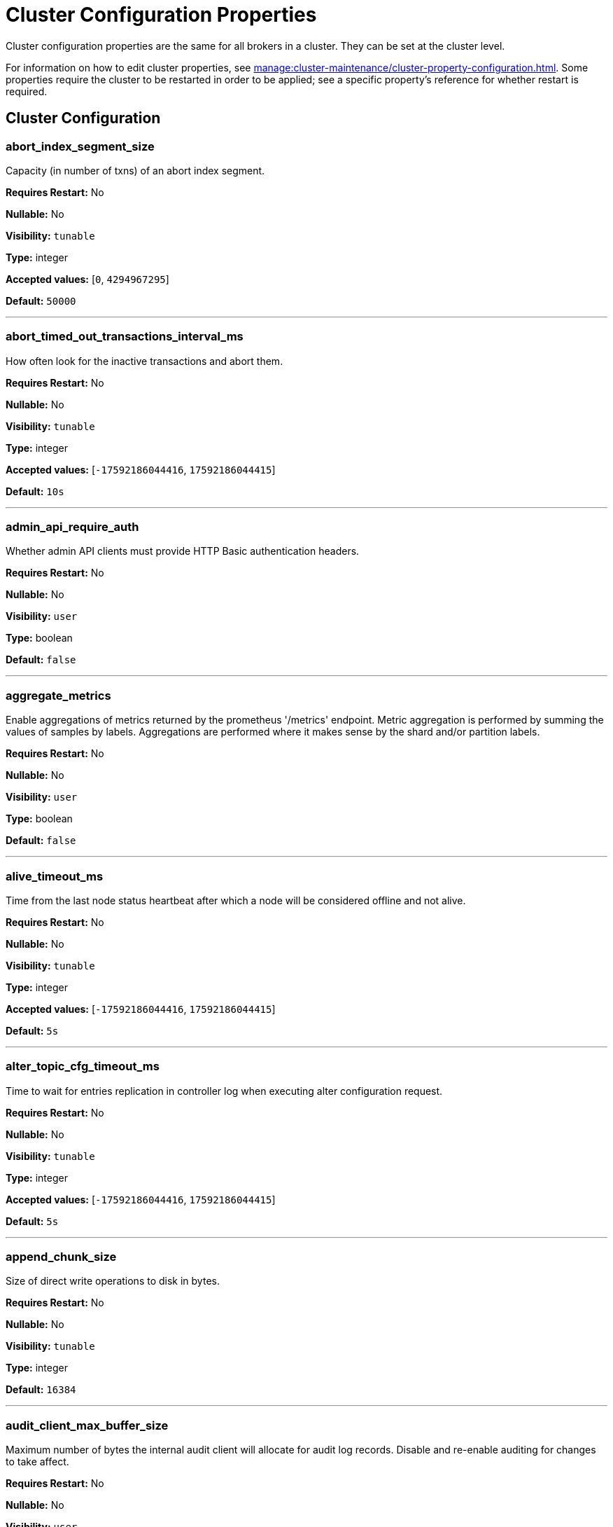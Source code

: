 = Cluster Configuration Properties 
:description: Cluster configuration properties list. 

Cluster configuration properties are the same for all brokers in a cluster. They can be set at the cluster level.

For information on how to edit cluster properties, see xref:manage:cluster-maintenance/cluster-property-configuration.adoc[]. Some properties require the cluster to be restarted in order to be applied; see a specific property's reference for whether restart is required.

== Cluster Configuration

=== abort_index_segment_size

Capacity (in number of txns) of an abort index segment.

*Requires Restart:* No

*Nullable:* No

*Visibility:* `tunable`

*Type:* integer

*Accepted values:* [`0`, `4294967295`]

*Default:* `50000`

---

=== abort_timed_out_transactions_interval_ms

How often look for the inactive transactions and abort them.

*Requires Restart:* No

*Nullable:* No

*Visibility:* `tunable`

*Type:* integer

*Accepted values:* [`-17592186044416`, `17592186044415`]

*Default:* `10s`

---

=== admin_api_require_auth

Whether admin API clients must provide HTTP Basic authentication headers.

*Requires Restart:* No

*Nullable:* No

*Visibility:* `user`

*Type:* boolean

*Default:* `false`

---

=== aggregate_metrics

Enable aggregations of metrics returned by the prometheus '/metrics' endpoint. Metric aggregation is performed by summing the values of samples by labels. Aggregations are performed where it makes sense by the shard and/or partition labels.

*Requires Restart:* No

*Nullable:* No

*Visibility:* `user`

*Type:* boolean

*Default:* `false`

---

=== alive_timeout_ms

Time from the last node status heartbeat after which a node will be considered offline and not alive.

*Requires Restart:* No

*Nullable:* No

*Visibility:* `tunable`

*Type:* integer

*Accepted values:* [`-17592186044416`, `17592186044415`]

*Default:* `5s`

---

=== alter_topic_cfg_timeout_ms

Time to wait for entries replication in controller log when executing alter configuration request.

*Requires Restart:* No

*Nullable:* No

*Visibility:* `tunable`

*Type:* integer

*Accepted values:* [`-17592186044416`, `17592186044415`]

*Default:* `5s`

---

=== append_chunk_size

Size of direct write operations to disk in bytes.

*Requires Restart:* No

*Nullable:* No

*Visibility:* `tunable`

*Type:* integer

*Default:* `16384`

---

=== audit_client_max_buffer_size

Maximum number of bytes the internal audit client will allocate for audit log records. Disable and re-enable auditing for changes to take affect.

*Requires Restart:* No

*Nullable:* No

*Visibility:* `user`

*Type:* integer

*Default:* `16777216`

---

=== audit_enabled

Enable/Disable audit logging.

*Requires Restart:* No

*Nullable:* No

*Visibility:* `user`

*Type:* boolean

*Default:* `false`

---

=== audit_enabled_event_types

List of event classes that will be audited, options are: [management, produce, consume, describe, heartbeat, authenticate, admin, schema_registry]. Please refer to the documentation to know exactly which request(s) map to a particular audit event type.

*Requires Restart:* No

*Nullable:* No

*Visibility:* `user`

*Type:* array

*Default:* `[management, authenticate, admin]`

---

=== audit_excluded_principals

List of user principals to exclude from auditing.

*Requires Restart:* No

*Nullable:* No

*Visibility:* `user`

*Type:* array

*Default:* `null`

---

=== audit_excluded_topics

List of topics to exclude from auditing.

*Requires Restart:* No

*Nullable:* No

*Visibility:* `user`

*Type:* array

*Default:* `null`

---

=== audit_log_num_partitions

Number of partitions for the internal audit log topic. Attempt to create topic is only performed if it doesn't already exist, disable and re-enable auditing for changes to take affect.

*Requires Restart:* No

*Nullable:* No

*Visibility:* `user`

*Type:* integer

*Accepted values:* [`-2147483648`, `2147483647`]

*Default:* `12`

---

=== audit_log_replication_factor

Replication factor of the internal audit log topic. Attempt to create topic is only performed if it doesn't already exist, disable and re-enable auditing for changes to take affect.  If unset, defaults to `default_topic_replication`.

*Requires Restart:* No

*Nullable:* Yes

*Visibility:* `user`

*Type:* integer

*Accepted values:* [`-32768`, `32767`]

*Default:* `null`

---

=== audit_queue_drain_interval_ms

Frequency in which per shard audit logs are batched to client for write to audit log. Longer intervals allow for greater change for coalescing duplicates (great for high throughput auditing scenarios) but increase the risk of data loss during hard shutdowns.

*Requires Restart:* No

*Nullable:* No

*Visibility:* `tunable`

*Type:* integer

*Accepted values:* [`-17592186044416`, `17592186044415`]

*Default:* `500ms`

---

=== audit_queue_max_buffer_size_per_shard

Maximum amount of memory allowed in the audit buffer per shard Once this value is reached, any request handlers that cannot enqueue audit messages will return a non retryable error to the client. Note that this only will occur when handling requests that are currently enabled for auditing.

*Requires Restart:* Yes

*Nullable:* No

*Visibility:* `tunable`

*Type:* integer

*Default:* `1048576`

---

=== auto_create_topics_enabled

Allow topic auto creation.

*Requires Restart:* No

*Nullable:* No

*Visibility:* `user`

*Type:* boolean

*Default:* `false`

---

=== cluster_id

Cluster identifier.

*Requires Restart:* No

*Nullable:* Yes

*Visibility:* `user`

*Type:* string

*Default:* `null`

---

=== compacted_log_segment_size

How large in bytes should each compacted log segment be (default 256MiB).

*Requires Restart:* No

*Nullable:* No

*Visibility:* `tunable`

*Type:* integer

*Accepted values:* [`0`, `18446744073709551615`]

*Default:* `268435456`

---

=== compaction_ctrl_backlog_size

Target backlog size for compaction controller. if not set compaction target compaction backlog would be equal to .

*Requires Restart:* No

*Nullable:* Yes

*Visibility:* `tunable`

*Type:* integer

*Default:* `null`

---

=== compaction_ctrl_d_coeff

Derivative coefficient for compaction PID controller.

*Requires Restart:* No

*Nullable:* No

*Visibility:* `tunable`

*Type:* number

*Default:* `0.2`

---

=== compaction_ctrl_i_coeff

Integral coefficient for compaction PID controller.

*Requires Restart:* No

*Nullable:* No

*Visibility:* `tunable`

*Type:* number

*Default:* `0.0`

---

=== compaction_ctrl_max_shares

Maximum number of IO and CPU shares that compaction process can use.

*Requires Restart:* No

*Nullable:* No

*Visibility:* `tunable`

*Type:* integer

*Accepted values:* [`-32768`, `32767`]

*Default:* `1000`

---

=== compaction_ctrl_min_shares

Minimum number of IO and CPU shares that compaction process can use.

*Requires Restart:* No

*Nullable:* No

*Visibility:* `tunable`

*Type:* integer

*Accepted values:* [`-32768`, `32767`]

*Default:* `10`

---

=== compaction_ctrl_p_coeff

Proportional coefficient for compaction PID controller. This has to be negative since compaction backlog should decrease when number of compaction shares increases.

*Requires Restart:* No

*Nullable:* No

*Visibility:* `tunable`

*Type:* number

*Default:* `-12.5`

---

=== controller_backend_housekeeping_interval_ms

Interval between iterations of controller backend housekeeping loop.

*Requires Restart:* No

*Nullable:* No

*Visibility:* `tunable`

*Type:* integer

*Accepted values:* [`-17592186044416`, `17592186044415`]

*Default:* `1s`

---

=== controller_log_accummulation_rps_capacity_acls_and_users_operations

Maximum capacity of rate limit accumulationin controller acls and users operations limit.

*Requires Restart:* No

*Nullable:* Yes

*Visibility:* `tunable`

*Type:* integer

*Default:* `null`

---

=== controller_log_accummulation_rps_capacity_configuration_operations

Maximum capacity of rate limit accumulationin controller configuration operations limit.

*Requires Restart:* No

*Nullable:* Yes

*Visibility:* `tunable`

*Type:* integer

*Default:* `null`

---

=== controller_log_accummulation_rps_capacity_move_operations

Maximum capacity of rate limit accumulationin controller move operations limit.

*Requires Restart:* No

*Nullable:* Yes

*Visibility:* `tunable`

*Type:* integer

*Default:* `null`

---

=== controller_log_accummulation_rps_capacity_node_management_operations

Maximum capacity of rate limit accumulationin controller node management operations limit.

*Requires Restart:* No

*Nullable:* Yes

*Visibility:* `tunable`

*Type:* integer

*Default:* `null`

---

=== controller_log_accummulation_rps_capacity_topic_operations

Maximum capacity of rate limit accumulationin controller topic operations limit.

*Requires Restart:* No

*Nullable:* Yes

*Visibility:* `tunable`

*Type:* integer

*Default:* `null`

---

=== controller_snapshot_max_age_sec

Max time that will pass before we make an attempt to create a controller snapshot, after a new controller command appears.

*Requires Restart:* No

*Nullable:* No

*Visibility:* `tunable`

*Type:* integer

*Accepted values:* [`-17179869184`, `17179869183`]

*Default:* `60s`

---

=== core_balancing_continuous

If set to 'true', move partitions between cores in runtime to maintain balanced partition distribution.

*Requires Restart:* No

*Nullable:* No

*Visibility:* `user`

*Type:* boolean

*Default:* `false`

---

=== core_balancing_debounce_timeout

Interval, in milliseconds, between trigger and invocation of core balancing.

*Requires Restart:* No

*Nullable:* No

*Visibility:* `tunable`

*Type:* integer

*Accepted values:* [`-17592186044416`, `17592186044415`]

*Default:* `10s`

---

=== core_balancing_on_core_count_change

If set to 'true', and if after a restart the number of cores changes, Redpanda will move partitions between cores to maintain balanced partition distribution.

*Requires Restart:* No

*Nullable:* No

*Visibility:* `user`

*Type:* boolean

*Default:* `true`

---

=== cpu_profiler_enabled

Enables cpu profiling for Redpanda.

*Requires Restart:* No

*Nullable:* No

*Visibility:* `user`

*Type:* boolean

*Default:* `false`

---

=== cpu_profiler_sample_period_ms

The sample period for the CPU profiler.

*Requires Restart:* No

*Nullable:* No

*Visibility:* `user`

*Type:* integer

*Accepted values:* [`-17592186044416`, `17592186044415`]

*Default:* `100ms`

---

=== create_topic_timeout_ms

Timeout (ms) to wait for new topic creation.

*Requires Restart:* No

*Nullable:* No

*Visibility:* `tunable`

*Type:* integer

*Accepted values:* [`-17592186044416`, `17592186044415`]

*Default:* `2000ms`

---

=== data_transforms_binary_max_size

The maximum size for a deployable WebAssembly binary that the broker can store.

*Requires Restart:* No

*Nullable:* No

*Visibility:* `tunable`

*Type:* integer

*Default:* `10485760`

---

=== data_transforms_commit_interval_ms

The interval at which Data Transforms commits progress.

*Requires Restart:* No

*Nullable:* No

*Visibility:* `tunable`

*Type:* integer

*Accepted values:* [`-17592186044416`, `17592186044415`]

*Default:* `3s`

---

=== data_transforms_enabled

Enables WebAssembly powered Data Transforms directly in the broker.

*Requires Restart:* Yes

*Nullable:* No

*Visibility:* `user`

*Type:* boolean

*Default:* `false`

---

=== data_transforms_logging_buffer_capacity_bytes

Buffer capacity for transform logs, per shard. Buffer occupancy is calculated as the total size of buffered (i.e. emitted but not yet produced) log messages.

*Requires Restart:* Yes

*Nullable:* No

*Visibility:* `tunable`

*Type:* integer

*Default:* `512000`

---

=== data_transforms_logging_flush_interval_ms

Flush interval for transform logs. When a timer expires, pending logs are collected and published to the transform_logs topic.

*Requires Restart:* No

*Nullable:* No

*Visibility:* `tunable`

*Type:* integer

*Accepted values:* [`-17592186044416`, `17592186044415`]

*Default:* `500ms`

---

=== data_transforms_logging_line_max_bytes

Transform log lines will be truncate to this length. Truncation occurs after any character escaping.

*Requires Restart:* No

*Nullable:* No

*Visibility:* `tunable`

*Type:* integer

*Default:* `1024`

---

=== data_transforms_per_core_memory_reservation

The amount of memory to reserve per core for Data Transform WebAssembly Virtual Machines. Memory is reserved on boot. The maximum number of functions that can be deployed to a cluster is equal to data_transforms_per_core_memory_reservation / data_transforms_per_function_memory_limit.

*Requires Restart:* Yes

*Nullable:* No

*Visibility:* `user`

*Type:* integer

*Default:* `20971520`

---

=== data_transforms_per_function_memory_limit

The amount of memory to give an instance of a Data Transform WebAssembly Virtual Machine. The maximum number of functions that can be deployed to a cluster is equal to data_transforms_per_core_memory_reservation / data_transforms_per_function_memory_limit.

*Requires Restart:* Yes

*Nullable:* No

*Visibility:* `user`

*Type:* integer

*Default:* `2097152`

---

=== data_transforms_read_buffer_memory_percentage

The percentage of available memory in the transform subsystem to use for read buffers.

*Requires Restart:* Yes

*Nullable:* No

*Visibility:* `tunable`

*Type:* integer

*Default:* `45`

---

=== data_transforms_runtime_limit_ms

The maximum amount of runtime for startup time of a data transform, and the time it takes for a single record to be transformed.

*Requires Restart:* Yes

*Nullable:* No

*Visibility:* `tunable`

*Type:* integer

*Accepted values:* [`-17592186044416`, `17592186044415`]

*Default:* `3s`

---

=== data_transforms_write_buffer_memory_percentage

The percentage of available memory in the transform subsystem to use for write buffers.

*Requires Restart:* Yes

*Nullable:* No

*Visibility:* `tunable`

*Type:* integer

*Default:* `45`

---

=== debug_load_slice_warning_depth

The recursion depth after which debug logging will be enabled automatically for the log reader.

*Requires Restart:* No

*Nullable:* Yes

*Visibility:* `tunable`

*Type:* integer

*Accepted values:* [`0`, `4294967295`]

*Default:* `null`

---

=== default_num_windows

Default number of quota tracking windows.

*Requires Restart:* No

*Nullable:* No

*Visibility:* `tunable`

*Type:* integer

*Accepted values:* [`-32768`, `32767`]

*Default:* `10`

---

=== default_topic_partitions

Default number of partitions per topic.

*Requires Restart:* No

*Nullable:* No

*Visibility:* `user`

*Type:* integer

*Accepted values:* [`-2147483648`, `2147483647`]

*Default:* `1`

---

=== default_topic_replication

Default replication factor for new topics.

*Requires Restart:* No

*Nullable:* No

*Visibility:* `user`

*Type:* integer

*Accepted values:* [`-32768`, `32767`]

*Default:* `1`

---

=== default_window_sec

Default quota tracking window size in milliseconds.

*Requires Restart:* No

*Nullable:* No

*Visibility:* `tunable`

*Type:* integer

*Accepted values:* [`-17592186044416`, `17592186044415`]

*Default:* `std::chrono::milliseconds(1000)`

---

=== disable_batch_cache

Disable batch cache in log manager.

*Requires Restart:* No

*Nullable:* No

*Visibility:* `tunable`

*Type:* boolean

*Default:* `false`

---

=== disable_cluster_recovery_loop_for_tests

Disables the cluster recovery loop. The property exists to simplify testing and shouldn't be set in production.

*Requires Restart:* No

*Nullable:* No

*Visibility:* `tunable`

*Type:* boolean

*Default:* `false`

---

=== disable_metrics

Disable registering metrics exposed on the internal metrics endpoint (/metrics).

*Requires Restart:* No

*Nullable:* No

*Visibility:* `user`

*Type:* boolean

*Default:* `false`

---

=== disable_public_metrics

Disable registering metrics exposed on the public metrics endpoint (/public_metrics).

*Requires Restart:* No

*Nullable:* No

*Visibility:* `user`

*Type:* boolean

*Default:* `false`

---

=== disk_reservation_percent

The percentage of total disk capacity that Redpanda will avoid using. This applies both when cloud cache and log data share a disk, as well as when cloud cache uses a dedicated disk. It is recommended to not run disks near capacity to avoid blocking I/O due to low disk space, as well as avoiding performance issues associated with SSD garbage collection.

*Requires Restart:* No

*Nullable:* No

*Visibility:* `tunable`

*Type:* number

*Default:* `25.0`

---

=== enable_cluster_metadata_upload_loop

Enables the cluster metadata upload loop.

*Requires Restart:* Yes

*Nullable:* No

*Visibility:* `tunable`

*Type:* boolean

*Default:* `true`

---

=== enable_controller_log_rate_limiting

Enables limiting of controller log write rate.

*Requires Restart:* No

*Nullable:* No

*Visibility:* `user`

*Type:* boolean

*Default:* `false`

---

=== enable_idempotence

Enable idempotent producer.

*Requires Restart:* No

*Nullable:* No

*Visibility:* `user`

*Type:* boolean

*Default:* `true`

---

=== enable_leader_balancer

Enable automatic leadership rebalancing.

*Requires Restart:* No

*Nullable:* No

*Visibility:* `user`

*Type:* boolean

*Default:* `true`

---

=== enable_metrics_reporter

Enable cluster metrics reporter.

*Requires Restart:* No

*Nullable:* No

*Visibility:* `user`

*Type:* boolean

*Default:* `true`

---

=== enable_mpx_extensions

Enable Redpanda extensions for MPX.

*Requires Restart:* No

*Nullable:* No

*Visibility:* `tunable`

*Type:* boolean

*Default:* `false`

---

=== enable_pid_file

Enable pid file. You probably don't want to change this.

*Requires Restart:* No

*Nullable:* No

*Visibility:* `tunable`

*Type:* boolean

*Default:* `true`

---

=== enable_rack_awareness

Enables rack-aware replica assignment.

*Requires Restart:* No

*Nullable:* No

*Visibility:* `user`

*Type:* boolean

*Default:* `false`

---

=== enable_sasl

Enable SASL authentication for Kafka connections, authorization is required. see also `kafka_enable_authorization`.

*Requires Restart:* No

*Nullable:* No

*Visibility:* `user`

*Type:* boolean

*Default:* `false`

---

=== enable_schema_id_validation

Enable Server Side Schema ID Validation.

*Requires Restart:* No

*Nullable:* No

*Visibility:* `user`

*Default:* `pandaproxy::schema_registry::schema_id_validation_mode::none`

---

=== enable_transactions

Enable transactions.

*Requires Restart:* No

*Nullable:* No

*Visibility:* `user`

*Type:* boolean

*Default:* `true`

---

=== enable_usage

Enables the usage tracking mechanism, storing windowed history of kafka/cloud_storage metrics over time.

*Requires Restart:* No

*Nullable:* No

*Visibility:* `user`

*Type:* boolean

*Default:* `false`

---

=== features_auto_enable

Whether new feature flags may auto-activate after upgrades (true) or must wait for manual activation via the admin API (false).

*Requires Restart:* No

*Nullable:* No

*Visibility:* `tunable`

*Type:* boolean

*Default:* `true`

---

=== fetch_max_bytes

Maximum number of bytes returned in fetch request.

*Requires Restart:* No

*Nullable:* No

*Visibility:* `user`

*Type:* integer

*Default:* `57671680`

---

=== fetch_read_strategy

The strategy used to fulfill fetch requests.

*Requires Restart:* No

*Nullable:* No

*Visibility:* `tunable`

*Default:* `model::fetch_read_strategy::non_polling`

---

=== fetch_reads_debounce_timeout

Time to wait for next read in fetch request when requested min bytes wasn't reached.

*Requires Restart:* No

*Nullable:* No

*Visibility:* `tunable`

*Type:* integer

*Accepted values:* [`-17592186044416`, `17592186044415`]

*Default:* `1ms`

---

=== fetch_session_eviction_timeout_ms

Minimum time before which unused session will get evicted from sessions. Maximum time after which inactive session will be deleted is two time given configuration valuecache.

*Requires Restart:* No

*Nullable:* No

*Visibility:* `tunable`

*Type:* integer

*Accepted values:* [`-17592186044416`, `17592186044415`]

*Default:* `60s`

---

=== find_coordinator_timeout_ms

Time to wait for a response from tx_registry.

*Requires Restart:* No

*Nullable:* No

*Visibility:* `user`

*Type:* integer

*Accepted values:* [`-17592186044416`, `17592186044415`]

*Default:* `2000ms`

---

=== group_initial_rebalance_delay

Extra delay (ms) added to rebalance phase to wait for new members.

*Requires Restart:* No

*Nullable:* No

*Visibility:* `tunable`

*Type:* integer

*Accepted values:* [`-17592186044416`, `17592186044415`]

*Default:* `3s`

---

=== group_max_session_timeout_ms

The maximum allowed session timeout for registered consumers. Longer timeouts give consumers more time to process messages in between heartbeats at the cost of a longer time to detect failures. .

*Requires Restart:* No

*Nullable:* No

*Visibility:* `user`

*Type:* integer

*Accepted values:* [`-17592186044416`, `17592186044415`]

*Default:* `300s`

---

=== group_min_session_timeout_ms

The minimum allowed session timeout for registered consumers. Shorter timeouts result in quicker failure detection at the cost of more frequent consumer heartbeating, which can overwhelm broker resources.

*Requires Restart:* No

*Nullable:* No

*Visibility:* `user`

*Type:* integer

*Accepted values:* [`-17592186044416`, `17592186044415`]

*Default:* `6000ms`

---

=== group_new_member_join_timeout

Timeout for new member joins.

*Requires Restart:* No

*Nullable:* No

*Visibility:* `tunable`

*Type:* integer

*Accepted values:* [`-17592186044416`, `17592186044415`]

*Default:* `30000ms`

---

=== group_offset_retention_check_ms

How often the system should check for expired group offsets.

*Requires Restart:* No

*Nullable:* No

*Visibility:* `tunable`

*Type:* integer

*Accepted values:* [`-17592186044416`, `17592186044415`]

*Default:* `10min`

---

=== group_offset_retention_sec

Consumer group offset retention seconds. Offset retention can be disabled by setting this value to null.

*Requires Restart:* No

*Nullable:* Yes

*Visibility:* `tunable`

*Type:* integer

*Accepted values:* [`-17179869184`, `17179869183`]

*Default:* `24h * 7`

---

=== group_topic_partitions

Number of partitions in the internal group membership topic.

*Requires Restart:* No

*Nullable:* No

*Visibility:* `tunable`

*Type:* integer

*Accepted values:* [`-2147483648`, `2147483647`]

*Default:* `16`

---

=== health_manager_tick_interval

How often the health manager runs.

*Requires Restart:* No

*Nullable:* No

*Visibility:* `tunable`

*Type:* integer

*Accepted values:* [`-17592186044416`, `17592186044415`]

*Default:* `3min`

---

=== health_monitor_max_metadata_age

Max age of metadata cached in the health monitor of non controller node.

*Requires Restart:* No

*Nullable:* No

*Visibility:* `tunable`

*Type:* integer

*Accepted values:* [`-17592186044416`, `17592186044415`]

*Default:* `10s`

---

=== http_authentication

A list of supported HTTP authentication mechanisms. `BASIC` and `OIDC` are allowed.

*Requires Restart:* No

*Nullable:* No

*Visibility:* `user`

*Type:* array

*Default:* `[basic]`

---

=== id_allocator_batch_size

Id allocator allocates messages in batches (each batch is a one log record) and then serves requests from memory without touching the log until the batch is exhausted.

*Requires Restart:* No

*Nullable:* No

*Visibility:* `tunable`

*Type:* integer

*Accepted values:* [`-32768`, `32767`]

*Default:* `1000`

---

=== id_allocator_log_capacity

Capacity of the id_allocator log in number of batches. Once it reached id_allocator_stm truncates log's prefix.

*Requires Restart:* No

*Nullable:* No

*Visibility:* `tunable`

*Type:* integer

*Accepted values:* [`-32768`, `32767`]

*Default:* `100`

---

=== initial_retention_local_target_bytes_default

Initial local retention size target for partitions of topics with cloud storage write enabled. If no initial local target retention is configured all locally retained data will be delivered to learner when joining partition replica set.

*Requires Restart:* No

*Nullable:* Yes

*Visibility:* `user`

*Type:* integer

*Default:* `null`

---

=== initial_retention_local_target_ms_default

Initial local retention time target for partitions of topics with cloud storage write enabled. If no initial local target retention is configured all locally retained data will be delivered to learner when joining partition replica set.

*Requires Restart:* No

*Nullable:* Yes

*Visibility:* `user`

*Type:* integer

*Accepted values:* [`-17592186044416`, `17592186044415`]

*Default:* `null`

---

=== internal_topic_replication_factor

Target replication factor for internal topics.

*Requires Restart:* No

*Nullable:* No

*Visibility:* `user`

*Type:* integer

*Accepted values:* [`-2147483648`, `2147483647`]

*Default:* `3`

---

=== join_retry_timeout_ms

Time between cluster join retries in milliseconds.

*Requires Restart:* No

*Nullable:* No

*Visibility:* `tunable`

*Type:* integer

*Accepted values:* [`-17592186044416`, `17592186044415`]

*Default:* `5s`

---

=== kafka_admin_topic_api_rate

Target quota rate (partition mutations per default_window_sec).

*Requires Restart:* No

*Nullable:* Yes

*Visibility:* `user`

*Type:* integer

*Accepted values:* [`0`, `4294967295`]

*Default:* `null`

---

=== kafka_batch_max_bytes

Maximum size of a batch processed by server. If batch is compressed the limit applies to compressed batch size.

*Requires Restart:* No

*Nullable:* No

*Visibility:* `tunable`

*Type:* integer

*Accepted values:* [`0`, `4294967295`]

*Default:* `1048576`

---

=== kafka_client_group_byte_rate_quota

Per-group target produce quota byte rate (bytes per second). Client is considered part of the group if client_id contains clients_prefix.

*Requires Restart:* No

*Nullable:* No

*Visibility:* `user`

*Default:* `null`

---

=== kafka_client_group_fetch_byte_rate_quota

Per-group target fetch quota byte rate (bytes per second). Client is considered part of the group if client_id contains clients_prefix.

*Requires Restart:* No

*Nullable:* No

*Visibility:* `user`

*Default:* `null`

---

=== kafka_connection_rate_limit

Maximum connections per second for one core.

*Requires Restart:* No

*Nullable:* Yes

*Visibility:* `user`

*Type:* integer

*Accepted values:* [`-9223372036854775808`, `9223372036854775807`]

*Default:* `null`

---

=== kafka_connection_rate_limit_overrides

Overrides for specific ips for maximum connections per second for one core.

*Requires Restart:* No

*Nullable:* No

*Visibility:* `user`

*Type:* array

*Default:* `null`

---

=== kafka_connections_max

Maximum number of Kafka client connections per broker.

*Requires Restart:* No

*Nullable:* Yes

*Visibility:* `user`

*Type:* integer

*Accepted values:* [`0`, `4294967295`]

*Default:* `null`

---

=== kafka_connections_max_overrides

Per-IP overrides of kafka connection count limit, list of <ip>:<count> strings.

*Requires Restart:* No

*Nullable:* No

*Visibility:* `user`

*Type:* array

*Default:* `null`

---

=== kafka_connections_max_per_ip

Maximum number of Kafka client connections from each IP address, per broker.

*Requires Restart:* No

*Nullable:* Yes

*Visibility:* `user`

*Type:* integer

*Accepted values:* [`0`, `4294967295`]

*Default:* `null`

---

=== kafka_enable_authorization

Enable authorization for Kafka connections. Values:- `nil`: Ignored. Authorization is enabled with `enable_sasl: true`; `true`: authorization is required; `false`: authorization is disabled. See also: `enable_sasl` and `kafka_api[].authentication_method`.

*Requires Restart:* No

*Nullable:* Yes

*Visibility:* `user`

*Type:* boolean

*Default:* `null`

---

=== kafka_enable_describe_log_dirs_remote_storage

Whether to include tiered storage as a special remote:// directory in DescribeLogDirs Kafka API requests.

*Requires Restart:* No

*Nullable:* No

*Visibility:* `user`

*Type:* boolean

*Default:* `true`

---

=== kafka_enable_partition_reassignment

Enable the Kafka partition reassignment API.

*Requires Restart:* No

*Nullable:* No

*Visibility:* `user`

*Type:* boolean

*Default:* `true`

---

=== kafka_group_recovery_timeout_ms

Kafka group recovery timeout expressed in milliseconds.

*Requires Restart:* No

*Nullable:* No

*Visibility:* `user`

*Type:* integer

*Accepted values:* [`-17592186044416`, `17592186044415`]

*Default:* `30000ms`

---

=== kafka_max_bytes_per_fetch

Limit fetch responses to this many bytes, even if total of partition bytes limits is higher.

*Requires Restart:* No

*Nullable:* No

*Visibility:* `tunable`

*Type:* integer

*Default:* `67108864`

---

=== kafka_memory_batch_size_estimate_for_fetch

The size of the batch used to estimate memory consumption for Fetch requests, in bytes. Smaller sizes allow more concurrent fetch requests per shard, larger sizes prevent running out of memory because of too many concurrent fetch requests.

*Requires Restart:* No

*Nullable:* No

*Visibility:* `user`

*Type:* integer

*Default:* `1048576`

---

=== kafka_memory_share_for_fetch

The share of kafka subsystem memory that can be used for fetch read buffers, as a fraction of kafka subsystem memory amount.

*Requires Restart:* Yes

*Nullable:* No

*Visibility:* `user`

*Type:* number

*Default:* `0.5`

---

=== kafka_mtls_principal_mapping_rules

Principal Mapping Rules for mTLS Authentication on the Kafka API.

*Requires Restart:* No

*Nullable:* Yes

*Visibility:* `user`

*Type:* array

*Default:* `null`

---

=== kafka_nodelete_topics

Prevents the topics in the list from being deleted via the kafka api.

*Requires Restart:* No

*Nullable:* No

*Visibility:* `user`

*Type:* array

*Default:* `{model::kafka_audit_logging_topic(), "__consumer_offsets", "_schemas"}`

---

=== kafka_noproduce_topics

Prevents the topics in the list from having message produced to them via the kafka api.

*Requires Restart:* No

*Nullable:* No

*Visibility:* `user`

*Type:* array

*Default:* `null`

---

=== kafka_qdc_depth_alpha

Smoothing factor for kafka queue depth control depth tracking.

*Requires Restart:* No

*Nullable:* No

*Visibility:* `tunable`

*Type:* number

*Default:* `0.8`

---

=== kafka_qdc_depth_update_ms

Update frequency for kafka queue depth control.

*Requires Restart:* No

*Nullable:* No

*Visibility:* `tunable`

*Type:* integer

*Accepted values:* [`-17592186044416`, `17592186044415`]

*Default:* `7s`

---

=== kafka_qdc_enable

Enable kafka queue depth control.

*Requires Restart:* No

*Nullable:* No

*Visibility:* `user`

*Type:* boolean

*Default:* `false`

---

=== kafka_qdc_idle_depth

Queue depth when idleness is detected in kafka queue depth control.

*Requires Restart:* No

*Nullable:* No

*Visibility:* `tunable`

*Type:* integer

*Default:* `10`

---

=== kafka_qdc_latency_alpha

Smoothing parameter for kafka queue depth control latency tracking.

*Requires Restart:* No

*Nullable:* No

*Visibility:* `tunable`

*Type:* number

*Default:* `0.002`

---

=== kafka_qdc_max_depth

Maximum queue depth used in kafka queue depth control.

*Requires Restart:* No

*Nullable:* No

*Visibility:* `tunable`

*Type:* integer

*Default:* `100`

---

=== kafka_qdc_max_latency_ms

Max latency threshold for kafka queue depth control depth tracking.

*Requires Restart:* No

*Nullable:* No

*Visibility:* `user`

*Type:* integer

*Accepted values:* [`-17592186044416`, `17592186044415`]

*Default:* `80ms`

---

=== kafka_qdc_min_depth

Minimum queue depth used in kafka queue depth control.

*Requires Restart:* No

*Nullable:* No

*Visibility:* `tunable`

*Type:* integer

*Default:* `1`

---

=== kafka_qdc_window_count

Number of windows used in kafka queue depth control latency tracking.

*Requires Restart:* No

*Nullable:* No

*Visibility:* `tunable`

*Type:* integer

*Default:* `12`

---

=== kafka_qdc_window_size_ms

Window size for kafka queue depth control latency tracking.

*Requires Restart:* No

*Nullable:* No

*Visibility:* `tunable`

*Type:* integer

*Accepted values:* [`-17592186044416`, `17592186044415`]

*Default:* `1500ms`

---

=== kafka_quota_balancer_min_shard_throughput_bps

The lowest value of the throughput quota a shard can get in the process of quota balancing, in bytes/s. 0 means there is no minimum.

*Requires Restart:* No

*Nullable:* No

*Visibility:* `user`

*Type:* integer

*Accepted values:* [`-9223372036854775808`, `9223372036854775807`]

*Default:* `256`

---

=== kafka_quota_balancer_min_shard_throughput_ratio

The lowest value of the throughput quota a shard can get in the process of quota balancing, expressed as a ratio of default shard quota. 0 means there is no minimum, 1 means no quota can be taken away by the balancer.

*Requires Restart:* No

*Nullable:* No

*Visibility:* `user`

*Type:* number

*Default:* `0.01`

---

=== kafka_quota_balancer_node_period

Intra-node throughput quota balancer invocation period, in milliseconds. Value of 0 disables the balancer and makes all the throughput quotas immutable.

*Requires Restart:* No

*Nullable:* No

*Visibility:* `user`

*Type:* integer

*Accepted values:* [`-17592186044416`, `17592186044415`]

*Default:* `0ms`

---

=== kafka_quota_balancer_window

Time window used to average current throughput measurement for quota balancer, in milliseconds.

*Requires Restart:* No

*Nullable:* No

*Visibility:* `user`

*Type:* integer

*Accepted values:* [`-17592186044416`, `17592186044415`]

*Default:* `5000ms`

---

=== kafka_request_max_bytes

Maximum size of a single request processed via Kafka API.

*Requires Restart:* No

*Nullable:* No

*Visibility:* `tunable`

*Type:* integer

*Accepted values:* [`0`, `4294967295`]

*Default:* `104857600`

---

=== kafka_rpc_server_stream_recv_buf

Userspace receive buffer max size in bytes.

*Requires Restart:* No

*Nullable:* Yes

*Visibility:* `tunable`

*Type:* integer

*Default:* `null`

---

=== kafka_rpc_server_tcp_recv_buf

Kafka server TCP receive buffer size in bytes.

*Requires Restart:* No

*Nullable:* Yes

*Visibility:* `user`

*Type:* integer

*Accepted values:* [`-2147483648`, `2147483647`]

*Default:* `null`

---

=== kafka_rpc_server_tcp_send_buf

Kafka server TCP transmit buffer size in bytes.

*Requires Restart:* No

*Nullable:* Yes

*Visibility:* `user`

*Type:* integer

*Accepted values:* [`-2147483648`, `2147483647`]

*Default:* `null`

---

=== kafka_sasl_max_reauth_ms

The maximum time between Kafka client reauthentications. If a client has not reauthenticated a connection within this time frame, that connection is torn down. Without this, a connection could live long after the client's credentials are expired or revoked. Session expiry is disabled if the value is null.

*Requires Restart:* No

*Nullable:* Yes

*Visibility:* `user`

*Type:* integer

*Accepted values:* [`-17592186044416`, `17592186044415`]

*Default:* `null`

---

=== kafka_schema_id_validation_cache_capacity

Per-shard capacity of the cache for validating schema IDs.

*Requires Restart:* No

*Nullable:* No

*Visibility:* `tunable`

*Type:* integer

*Default:* `128`

---

=== kafka_tcp_keepalive_idle_timeout_seconds

TCP keepalive idle timeout in seconds for kafka connections. This describes the timeout between tcp keepalive probes that the remote sitesuccessfully acknowledged. Refers to the TCP_KEEPIDLE socket option. When changed applies to new connections only.

*Requires Restart:* No

*Nullable:* No

*Visibility:* `tunable`

*Type:* integer

*Accepted values:* [`-17179869184`, `17179869183`]

*Default:* `120s`

---

=== kafka_tcp_keepalive_probe_interval_seconds

TCP keepalive probe interval in seconds for kafka connections. This describes the timeout between unacknowledged tcp keepalives. Refers to the TCP_KEEPINTVL socket option. When changed applies to new connections only.

*Requires Restart:* No

*Nullable:* No

*Visibility:* `tunable`

*Type:* integer

*Accepted values:* [`-17179869184`, `17179869183`]

*Default:* `60s`

---

=== kafka_tcp_keepalive_probes

TCP keepalive unacknowledged probes until the connection is considered dead for kafka connections. Refers to the TCP_KEEPCNT socket option. When changed applies to new connections only.

*Requires Restart:* No

*Nullable:* No

*Visibility:* `tunable`

*Type:* integer

*Accepted values:* [`0`, `4294967295`]

*Default:* `3`

---

=== kafka_throughput_control

List of throughput control groups that define exclusions from node-wide throughput limits. Each group consists of: ("name" (optional) - any unique group name, "client_id" - regex to match client_id). A connection is assigned the first matching group, then the connection is excluded from throughput control.

*Requires Restart:* No

*Nullable:* No

*Visibility:* `user`

*Type:* array

*Default:* `null`

---

=== kafka_throughput_controlled_api_keys

List of Kafka API keys that are subject to cluster-wide and node-wide throughput limit control.

*Requires Restart:* No

*Nullable:* No

*Visibility:* `user`

*Type:* array

*Default:* `[produce, fetch]`

---

=== kafka_throughput_limit_node_in_bps

Node wide throughput ingress limit - maximum kafka traffic throughput allowed on the ingress side of each node, in bytes/s. Default is no limit.

*Requires Restart:* No

*Nullable:* Yes

*Visibility:* `user`

*Type:* integer

*Accepted values:* [`-9223372036854775808`, `9223372036854775807`]

*Default:* `null`

---

=== kafka_throughput_limit_node_out_bps

Node wide throughput egress limit - maximum kafka traffic throughput allowed on the egress side of each node, in bytes/s. Default is no limit.

*Requires Restart:* No

*Nullable:* Yes

*Visibility:* `user`

*Type:* integer

*Accepted values:* [`-9223372036854775808`, `9223372036854775807`]

*Default:* `null`

---

=== kafka_throughput_replenish_threshold

Threshold for refilling the token bucket. Will be clamped between 1 and kafka_throughput_limit_node_*_bps.

*Requires Restart:* No

*Nullable:* Yes

*Visibility:* `tunable`

*Type:* integer

*Accepted values:* [`-9223372036854775808`, `9223372036854775807`]

*Default:* `null`

---

=== kafka_throughput_throttling_v2

Use throughput throttling based on a shared token bucket instead of balancing quota between shards.

*Requires Restart:* No

*Nullable:* No

*Visibility:* `tunable`

*Type:* boolean

*Default:* `true`

---

=== kvstore_flush_interval

Key-value store flush interval (ms).

*Requires Restart:* No

*Nullable:* No

*Visibility:* `tunable`

*Type:* integer

*Accepted values:* [`-17592186044416`, `17592186044415`]

*Default:* `std::chrono::milliseconds(10)`

---

=== kvstore_max_segment_size

Key-value maximum segment size (bytes).

*Requires Restart:* No

*Nullable:* No

*Visibility:* `tunable`

*Type:* integer

*Default:* `16777216`

---

=== leader_balancer_idle_timeout

Leadership rebalancing idle timeout.

*Requires Restart:* No

*Nullable:* No

*Visibility:* `tunable`

*Type:* integer

*Accepted values:* [`-17592186044416`, `17592186044415`]

*Default:* `2min`

---

=== leader_balancer_mode

Leader balancer mode.

*Requires Restart:* No

*Nullable:* No

*Visibility:* `user`

*Default:* `model::leader_balancer_mode::random_hill_climbing`

---

=== leader_balancer_mute_timeout

Leadership rebalancing mute timeout.

*Requires Restart:* No

*Nullable:* No

*Visibility:* `tunable`

*Type:* integer

*Accepted values:* [`-17592186044416`, `17592186044415`]

*Default:* `5min`

---

=== leader_balancer_node_mute_timeout

Leadership rebalancing node mute timeout.

*Requires Restart:* No

*Nullable:* No

*Visibility:* `tunable`

*Type:* integer

*Accepted values:* [`-17592186044416`, `17592186044415`]

*Default:* `20s`

---

=== leader_balancer_transfer_limit_per_shard

Per shard limit for in progress leadership transfers.

*Requires Restart:* No

*Nullable:* No

*Visibility:* `tunable`

*Type:* integer

*Default:* `512`

---

=== legacy_group_offset_retention_enabled

Group offset retention is enabled by default in versions of Redpanda >= 23.1. To enable offset retention after upgrading from an older version set this option to true.

*Requires Restart:* No

*Nullable:* No

*Visibility:* `tunable`

*Type:* boolean

*Default:* `false`

---

=== legacy_permit_unsafe_log_operation

Permits the use of strings that may induct log injection/modification.

*Requires Restart:* No

*Nullable:* No

*Visibility:* `user`

*Type:* boolean

*Default:* `true`

---

=== legacy_unsafe_log_warning_interval_sec

Interval, in seconds, of how often a message informing the operator that unsafe strings are permitted.

*Requires Restart:* No

*Nullable:* No

*Visibility:* `user`

*Type:* integer

*Accepted values:* [`-17179869184`, `17179869183`]

*Default:* `300s`

---

=== log_cleanup_policy

Default topic cleanup policy.

*Requires Restart:* No

*Nullable:* No

*Visibility:* `user`

*Default:* `model::cleanup_policy_bitflags::deletion`

---

=== log_compaction_interval_ms

How often do we trigger background compaction.

*Requires Restart:* No

*Nullable:* No

*Visibility:* `user`

*Type:* integer

*Accepted values:* [`-17592186044416`, `17592186044415`]

*Default:* `10s`

---

=== log_compaction_use_sliding_window

Use sliding window compaction.

*Requires Restart:* Yes

*Nullable:* No

*Visibility:* `tunable`

*Type:* boolean

*Default:* `true`

---

=== log_compression_type

Default topic compression type.

*Requires Restart:* No

*Nullable:* No

*Visibility:* `user`

*Default:* `model::compression::producer`

---

=== log_disable_housekeeping_for_tests

Disables the housekeeping loop for local storage. The property exists to simplify testing and shouldn't be set in production.

*Requires Restart:* Yes

*Nullable:* No

*Visibility:* `tunable`

*Type:* boolean

*Default:* `false`

---

=== log_message_timestamp_alert_after_ms

Threshold in milliseconds for alerting on messages with a timestamp after the broker's time, meaning they are in the future relative to the broker's clock.

*Requires Restart:* No

*Nullable:* No

*Visibility:* `tunable`

*Type:* integer

*Accepted values:* [`-17592186044416`, `17592186044415`]

*Default:* `2h`

---

=== log_message_timestamp_alert_before_ms

Threshold in milliseconds for alerting on messages with a timestamp before the broker's time, meaning they are in the past relative to the broker's clock. null to disable this check.

*Requires Restart:* No

*Nullable:* Yes

*Visibility:* `tunable`

*Type:* integer

*Accepted values:* [`-17592186044416`, `17592186044415`]

*Default:* `null`

---

=== log_message_timestamp_type

Default topic messages timestamp type.

*Requires Restart:* No

*Nullable:* No

*Visibility:* `user`

*Default:* `model::timestamp_type::create_time`

---

=== log_retention_ms

Delete segments older than this - default 1 week.

*Requires Restart:* No

*Nullable:* No

*Visibility:* `user`

*Default:* `7 * 24h`

---

=== log_segment_ms

Default log segment lifetime in ms for topics which do not set segment.ms.

*Requires Restart:* No

*Nullable:* Yes

*Visibility:* `user`

*Type:* integer

*Accepted values:* [`-17592186044416`, `17592186044415`]

*Default:* `std::chrono::weeks{2}`

---

=== log_segment_ms_max

Upper bound on topic segment.ms: higher values will be clamped to this value.

*Requires Restart:* No

*Nullable:* No

*Visibility:* `tunable`

*Type:* integer

*Accepted values:* [`-17592186044416`, `17592186044415`]

*Default:* `24h * 365`

---

=== log_segment_ms_min

Lower bound on topic segment.ms: lower values will be clamped to this value.

*Requires Restart:* No

*Nullable:* No

*Visibility:* `tunable`

*Type:* integer

*Accepted values:* [`-17592186044416`, `17592186044415`]

*Default:* `10min`

---

=== log_segment_size

Default log segment size in bytes for topics which do not set segment.bytes.

*Requires Restart:* No

*Nullable:* No

*Visibility:* `tunable`

*Type:* integer

*Accepted values:* [`0`, `18446744073709551615`]

*Default:* `134217728`

---

=== log_segment_size_jitter_percent

Random variation to the segment size limit used for each partition.

*Requires Restart:* Yes

*Nullable:* No

*Visibility:* `tunable`

*Type:* integer

*Accepted values:* [`0`, `65535`]

*Default:* `5`

---

=== log_segment_size_max

Upper bound on topic segment.bytes: higher values will be clamped to this limit.

*Requires Restart:* No

*Nullable:* Yes

*Visibility:* `tunable`

*Type:* integer

*Accepted values:* [`0`, `18446744073709551615`]

*Default:* `null`

---

=== log_segment_size_min

Lower bound on topic segment.bytes: lower values will be clamped to this limit.

*Requires Restart:* No

*Nullable:* Yes

*Visibility:* `tunable`

*Type:* integer

*Accepted values:* [`0`, `18446744073709551615`]

*Default:* `1048576`

---

=== lz4_decompress_reusable_buffers_disabled

Disable reusable preallocated buffers for LZ4 decompression.

*Requires Restart:* Yes

*Nullable:* No

*Visibility:* `tunable`

*Type:* boolean

*Default:* `false`

---

=== max_compacted_log_segment_size

Max compacted segment size after consolidation.

*Requires Restart:* No

*Nullable:* No

*Visibility:* `tunable`

*Type:* integer

*Default:* `5368709120`

---

=== max_concurrent_producer_ids

Max number of the active sessions (producers). When the threshold is passed Redpanda terminates old sessions. When an idle producer corresponding to the terminated session wakes up and produces - it leads to its batches being rejected with out of order sequence error.

*Requires Restart:* No

*Nullable:* No

*Visibility:* `tunable`

*Type:* integer

*Accepted values:* [`0`, `18446744073709551615`]

*Default:* `std::numeric_limits<uint64_t>::max()`

---

=== max_in_flight_pandaproxy_requests_per_shard

Maximum number of in flight HTTP requests permitted in pandaproxy per shard.  Any additional requests above this limit will be rejected with a 429 error.

*Requires Restart:* No

*Nullable:* No

*Visibility:* `tunable`

*Type:* integer

*Default:* `500`

---

=== max_in_flight_schema_registry_requests_per_shard

Maximum number of in flight HTTP requests permitted in schema registry per shard.  Any additional requests above this limit will be rejected with a 429 error.

*Requires Restart:* No

*Nullable:* No

*Visibility:* `tunable`

*Type:* integer

*Default:* `500`

---

=== max_kafka_throttle_delay_ms

Fail-safe maximum throttle delay on kafka requests.

*Requires Restart:* No

*Nullable:* No

*Visibility:* `tunable`

*Type:* integer

*Accepted values:* [`-17592186044416`, `17592186044415`]

*Default:* `30000ms`

---

=== max_transactions_per_coordinator

Max number of the active txn sessions (producers). When the threshold is passed Redpanda terminates old sessions. When an idle producer corresponding to the terminated session wakes up and produces - it leads to its batches being rejected with invalid producer epoch or invalid_producer_id_mapping (it depends on the txn execution phase).

*Requires Restart:* No

*Nullable:* No

*Visibility:* `tunable`

*Type:* integer

*Accepted values:* [`0`, `18446744073709551615`]

*Default:* `std::numeric_limits<uint64_t>::max()`

---

=== members_backend_retry_ms

Time between members backend reconciliation loop retries .

*Requires Restart:* No

*Nullable:* No

*Visibility:* `tunable`

*Type:* integer

*Accepted values:* [`-17592186044416`, `17592186044415`]

*Default:* `5s`

---

=== memory_abort_on_alloc_failure

If true, the redpanda process will terminate immediately when an allocation cannot be satisfied due to memory exhaustion. If false, an exception is thrown instead.

*Requires Restart:* No

*Nullable:* No

*Visibility:* `tunable`

*Type:* boolean

*Default:* `true`

---

=== metadata_dissemination_interval_ms

Interval for metadata dissemination batching.

*Requires Restart:* No

*Nullable:* No

*Visibility:* `tunable`

*Type:* integer

*Accepted values:* [`-17592186044416`, `17592186044415`]

*Default:* `3000ms`

---

=== metadata_dissemination_retries

Number of attempts of looking up a topic's meta data like shard before failing a request.

*Requires Restart:* No

*Nullable:* No

*Visibility:* `tunable`

*Type:* integer

*Accepted values:* [`-32768`, `32767`]

*Default:* `30`

---

=== metadata_dissemination_retry_delay_ms

Delay before retry a topic lookup in a shard or other meta tables.

*Requires Restart:* No

*Nullable:* No

*Visibility:* `tunable`

*Type:* integer

*Accepted values:* [`-17592186044416`, `17592186044415`]

*Default:* `0500ms`

---

=== metadata_status_wait_timeout_ms

Maximum time to wait in metadata request for cluster health to be refreshed.

*Requires Restart:* No

*Nullable:* No

*Visibility:* `tunable`

*Type:* integer

*Accepted values:* [`-17592186044416`, `17592186044415`]

*Default:* `2s`

---

=== metrics_reporter_report_interval

Cluster metrics reporter report interval.

*Requires Restart:* No

*Nullable:* No

*Visibility:* `tunable`

*Type:* integer

*Accepted values:* [`-17592186044416`, `17592186044415`]

*Default:* `24h`

---

=== metrics_reporter_tick_interval

Cluster metrics reporter tick interval.

*Requires Restart:* No

*Nullable:* No

*Visibility:* `tunable`

*Type:* integer

*Accepted values:* [`-17592186044416`, `17592186044415`]

*Default:* `1min`

---

=== metrics_reporter_url

Cluster metrics reporter url.

*Requires Restart:* No

*Nullable:* No

*Visibility:* `tunable`

*Type:* string

*Default:* `https://m.rp.vectorized.io/v2`

---

=== minimum_topic_replication

Minimum permitted value of replication factor for new topics.

*Requires Restart:* No

*Nullable:* No

*Visibility:* `user`

*Type:* integer

*Accepted values:* [`-32768`, `32767`]

*Default:* `1`

---

=== node_isolation_heartbeat_timeout

How long after the last heartbeat request a node will wait before considering itself to be isolated.

*Requires Restart:* No

*Nullable:* No

*Visibility:* `tunable`

*Type:* integer

*Accepted values:* [`-9223372036854775808`, `9223372036854775807`]

*Default:* `3000`

---

=== node_management_operation_timeout_ms

Timeout for executing node management operations.

*Requires Restart:* No

*Nullable:* No

*Visibility:* `tunable`

*Type:* integer

*Accepted values:* [`-17592186044416`, `17592186044415`]

*Default:* `5s`

---

=== node_status_interval

Time interval between two node status messages. Node status messages establish liveness status outside of the Raft protocol.

*Requires Restart:* No

*Nullable:* No

*Visibility:* `tunable`

*Type:* integer

*Accepted values:* [`-17592186044416`, `17592186044415`]

*Default:* `100ms`

---

=== node_status_reconnect_max_backoff_ms

Maximum backoff (in ms) to reconnect to an unresponsive peer during node status liveness checks.

*Requires Restart:* No

*Nullable:* No

*Visibility:* `user`

*Type:* integer

*Accepted values:* [`-17592186044416`, `17592186044415`]

*Default:* `15s`

---

=== oidc_clock_skew_tolerance

The amount of seconds to allow for when validating the exp, nbf, and iat claims in the token.

*Requires Restart:* No

*Nullable:* No

*Visibility:* `user`

*Type:* integer

*Accepted values:* [`-17179869184`, `17179869183`]

*Default:* `std::chrono::seconds{} * 30`

---

=== oidc_discovery_url

The URL pointing to the well-known discovery endpoint for the OIDC provider.

*Requires Restart:* No

*Nullable:* No

*Visibility:* `user`

*Type:* string

*Default:* `https://auth.prd.cloud.redpanda.com/.well-known/openid-configuration`

---

=== oidc_keys_refresh_interval

The frequency of refreshing the JSON Web Keys (JWKS) used to validate access tokens.

*Requires Restart:* No

*Nullable:* No

*Visibility:* `user`

*Type:* integer

*Accepted values:* [`-17179869184`, `17179869183`]

*Default:* `1h`

---

=== oidc_principal_mapping

Rule for mapping JWT Payload claim to a Redpanda User Principal.

*Requires Restart:* No

*Nullable:* No

*Visibility:* `user`

*Type:* string

*Default:* `$.sub`

---

=== oidc_token_audience

A string representing the intended recipient of the token.

*Requires Restart:* No

*Nullable:* No

*Visibility:* `user`

*Type:* string

*Default:* `redpanda`

---

=== partition_autobalancing_concurrent_moves

Number of partitions that can be reassigned at once.

*Requires Restart:* No

*Nullable:* No

*Visibility:* `tunable`

*Type:* integer

*Default:* `50`

---

=== partition_autobalancing_max_disk_usage_percent

Disk usage threshold that triggers moving partitions from the node.

*Requires Restart:* No

*Nullable:* No

*Visibility:* `user`

*Type:* integer

*Accepted values:* [`0`, `4294967295`]

*Default:* `80`

---

=== partition_autobalancing_min_size_threshold

Minimum size of partition that is going to be prioritized when rebalancing cluster due to disk size threshold being breached. By default this value is calculated automaticaly.

*Requires Restart:* No

*Nullable:* Yes

*Visibility:* `tunable`

*Type:* integer

*Default:* `null`

---

=== partition_autobalancing_mode

Partition autobalancing mode.

*Requires Restart:* No

*Nullable:* No

*Visibility:* `user`

*Default:* `model::partition_autobalancing_mode::node_add`

---

=== partition_autobalancing_node_availability_timeout_sec

Node unavailability timeout that triggers moving partitions from the node.

*Requires Restart:* No

*Nullable:* No

*Visibility:* `user`

*Type:* integer

*Accepted values:* [`-17179869184`, `17179869183`]

*Default:* `15min`

---

=== partition_autobalancing_tick_interval_ms

Partition autobalancer tick interval.

*Requires Restart:* No

*Nullable:* No

*Visibility:* `tunable`

*Type:* integer

*Accepted values:* [`-17592186044416`, `17592186044415`]

*Default:* `30s`

---

=== partition_autobalancing_tick_moves_drop_threshold

If the number of scheduled tick moves drops by this ratio, a new tick is scheduled immediately. Valid values are (0, 1]. For example, with a value of 0.2 and 100 scheduled moves in a tick, a new tick is scheduled when the inprogress moves are < 80.

*Requires Restart:* No

*Nullable:* No

*Visibility:* `tunable`

*Type:* number

*Default:* `0.2`

---

=== partition_autobalancing_topic_aware

If true, Redpanda will prioritize balancing topic-wise number of partitions on each node, as opposed to balancing the total number of partitions. This should give better balancing results if topics with diverse partition sizes and load profiles are present in the cluster.

*Requires Restart:* No

*Nullable:* No

*Visibility:* `user`

*Type:* boolean

*Default:* `true`

---

=== partition_manager_shutdown_watchdog_timeout

A threshold value to detect partitions which shutdown might have been stuck. After this threshold a watchdog in partition manager will log information about partition shutdown not making progress.

*Requires Restart:* No

*Nullable:* No

*Visibility:* `tunable`

*Type:* integer

*Accepted values:* [`-17592186044416`, `17592186044415`]

*Default:* `30s`

---

=== pp_sr_smp_max_non_local_requests

Maximum number of x-core requests pending in Panda Proxy and Schema Registry seastar::smp group.  (for more details look at `seastar::smp_service_group` documentation).

*Requires Restart:* Yes

*Nullable:* Yes

*Visibility:* `tunable`

*Type:* integer

*Accepted values:* [`0`, `4294967295`]

*Default:* `null`

---

=== quota_manager_gc_sec

Quota manager GC frequency in milliseconds.

*Requires Restart:* No

*Nullable:* No

*Visibility:* `tunable`

*Type:* integer

*Accepted values:* [`-17592186044416`, `17592186044415`]

*Default:* `std::chrono::milliseconds(30000)`

---

=== raft_election_timeout_ms

Election timeout expressed in milliseconds.

*Requires Restart:* No

*Nullable:* No

*Visibility:* `tunable`

*Type:* integer

*Accepted values:* [`-17592186044416`, `17592186044415`]

*Default:* `1500ms`

---

=== raft_enable_longest_log_detection

Enables additional step in leader election where candidate is allowed to wait for all the replies from node it requested votes from. This may introduce a small delay when recovering from failure but will prevent truncation if any of the replicas has more data than the majority.

*Requires Restart:* No

*Nullable:* No

*Visibility:* `tunable`

*Type:* boolean

*Default:* `true`

---

=== raft_enable_lw_heartbeat

Enables raft optimization of heartbeats.

*Requires Restart:* No

*Nullable:* No

*Visibility:* `tunable`

*Type:* boolean

*Default:* `true`

---

=== raft_heartbeat_disconnect_failures

After how many failed heartbeats to forcibly close an unresponsive TCP connection.  Set to 0 to disable force disconnection.

*Requires Restart:* No

*Nullable:* No

*Visibility:* `tunable`

*Type:* integer

*Default:* `3`

---

=== raft_heartbeat_interval_ms

Milliseconds for raft leader heartbeats.

*Requires Restart:* No

*Nullable:* No

*Visibility:* `tunable`

*Type:* integer

*Accepted values:* [`-17592186044416`, `17592186044415`]

*Default:* `std::chrono::milliseconds(150)`

---

=== raft_heartbeat_timeout_ms

Raft heartbeat RPC timeout.

*Requires Restart:* No

*Nullable:* No

*Visibility:* `tunable`

*Type:* integer

*Accepted values:* [`-17592186044416`, `17592186044415`]

*Default:* `3s`

---

=== raft_io_timeout_ms

Raft I/O timeout.

*Requires Restart:* No

*Nullable:* No

*Visibility:* `tunable`

*Type:* integer

*Accepted values:* [`-17592186044416`, `17592186044415`]

*Default:* `10000ms`

---

=== raft_learner_recovery_rate

Raft learner recovery rate limit in bytes per sec.

*Requires Restart:* No

*Nullable:* No

*Visibility:* `tunable`

*Type:* integer

*Default:* `104857600`

---

=== raft_max_concurrent_append_requests_per_follower

Maximum number of concurrent append entries requests sent by leader to one follower.

*Requires Restart:* No

*Nullable:* No

*Visibility:* `tunable`

*Type:* integer

*Accepted values:* [`0`, `4294967295`]

*Default:* `16`

---

=== raft_max_recovery_memory

Max memory that can be used for reads in raft recovery process by default 15% of total memory.

*Requires Restart:* No

*Nullable:* Yes

*Visibility:* `tunable`

*Type:* integer

*Default:* `null`

---

=== raft_recovery_concurrency_per_shard

How many partitions may simultaneously recover data to a particular shard. This is limited to avoid overwhelming nodes when they come back online after an outage.

*Requires Restart:* No

*Nullable:* No

*Visibility:* `tunable`

*Type:* integer

*Default:* `64`

---

=== raft_recovery_default_read_size

Default size of read issued during raft follower recovery.

*Requires Restart:* No

*Nullable:* No

*Visibility:* `tunable`

*Type:* integer

*Default:* `524288`

---

=== raft_recovery_throttle_disable_dynamic_mode

Disables dynamic rate allocation in recovery throttle (advanced).

*Requires Restart:* No

*Nullable:* No

*Visibility:* `tunable`

*Type:* boolean

*Default:* `false`

---

=== raft_replica_max_flush_delay_ms

Maximum delay (in ms) between two subsequent flushes. After this delay, the log will be automatically force flushed.

*Requires Restart:* No

*Nullable:* No

*Visibility:* `tunable`

*Type:* integer

*Accepted values:* [`-17592186044416`, `17592186044415`]

*Default:* `100ms`

---

=== raft_replica_max_pending_flush_bytes

Max not flushed bytes per partition. If configured threshold is reached log will automatically be flushed even though it wasn't explicitly requested.

*Requires Restart:* No

*Nullable:* Yes

*Visibility:* `tunable`

*Type:* integer

*Default:* `262144`

---

=== raft_replicate_batch_window_size

Max size of requests cached for replication.

*Requires Restart:* No

*Nullable:* No

*Visibility:* `tunable`

*Type:* integer

*Default:* `1048576`

---

=== raft_smp_max_non_local_requests

Maximum number of x-core requests pending in Raft seastar::smp group. (for more details look at `seastar::smp_service_group` documentation).

*Requires Restart:* No

*Nullable:* Yes

*Visibility:* `tunable`

*Type:* integer

*Accepted values:* [`0`, `4294967295`]

*Default:* `null`

---

=== raft_timeout_now_timeout_ms

Timeout for a timeout now request.

*Requires Restart:* No

*Nullable:* No

*Visibility:* `tunable`

*Type:* integer

*Accepted values:* [`-17592186044416`, `17592186044415`]

*Default:* `1s`

---

=== raft_transfer_leader_recovery_timeout_ms

Timeout waiting for follower recovery when transferring leadership.

*Requires Restart:* No

*Nullable:* No

*Visibility:* `tunable`

*Type:* integer

*Accepted values:* [`-17592186044416`, `17592186044415`]

*Default:* `10s`

---

=== readers_cache_eviction_timeout_ms

Duration after which inactive readers will be evicted from cache.

*Requires Restart:* No

*Nullable:* No

*Visibility:* `tunable`

*Type:* integer

*Accepted values:* [`-17592186044416`, `17592186044415`]

*Default:* `30s`

---

=== readers_cache_target_max_size

Maximum desired number of readers cached per ntp. This a soft limit, a number of readers in cache may temporary increase as cleanup is done in background.

*Requires Restart:* No

*Nullable:* No

*Visibility:* `tunable`

*Type:* integer

*Default:* `200`

---

=== reclaim_batch_cache_min_free

Free memory limit that will be kept by batch cache background reclaimer.

*Requires Restart:* No

*Nullable:* No

*Visibility:* `tunable`

*Type:* integer

*Default:* `67108864`

---

=== reclaim_growth_window

Length of time in which reclaim sizes grow.

*Requires Restart:* No

*Nullable:* No

*Visibility:* `tunable`

*Type:* integer

*Accepted values:* [`-17592186044416`, `17592186044415`]

*Default:* `3000ms`

---

=== reclaim_max_size

Maximum batch cache reclaim size.

*Requires Restart:* No

*Nullable:* No

*Visibility:* `tunable`

*Type:* integer

*Default:* `4194304`

---

=== reclaim_min_size

Minimum batch cache reclaim size.

*Requires Restart:* No

*Nullable:* No

*Visibility:* `tunable`

*Type:* integer

*Default:* `131072`

---

=== reclaim_stable_window

Length of time above which growth is reset.

*Requires Restart:* No

*Nullable:* No

*Visibility:* `tunable`

*Type:* integer

*Accepted values:* [`-17592186044416`, `17592186044415`]

*Default:* `10000ms`

---

=== recovery_append_timeout_ms

Timeout for append entries requests issued while updating stale follower.

*Requires Restart:* No

*Nullable:* No

*Visibility:* `tunable`

*Type:* integer

*Accepted values:* [`-17592186044416`, `17592186044415`]

*Default:* `5s`

---

=== release_cache_on_segment_roll

Free cache when segments roll.

*Requires Restart:* No

*Nullable:* No

*Visibility:* `tunable`

*Type:* boolean

*Default:* `false`

---

=== replicate_append_timeout_ms

Timeout for append entries requests issued while replicating entries.

*Requires Restart:* No

*Nullable:* No

*Visibility:* `tunable`

*Type:* integer

*Accepted values:* [`-17592186044416`, `17592186044415`]

*Default:* `3s`

---

=== retention_bytes

Default max bytes per partition on disk before triggering a compaction.

*Requires Restart:* No

*Nullable:* Yes

*Visibility:* `user`

*Type:* integer

*Default:* `null`

---

=== retention_local_strict

Trim log data when a cloud topic reaches its local retention limit. When this option is disabled Redpanda will allow partitions to grow past the local retention limit, and will be trimmed automatically as storage reaches the configured target size.

*Requires Restart:* No

*Nullable:* No

*Visibility:* `user`

*Type:* boolean

*Default:* `false`

---

=== retention_local_strict_override

Trim log data when a cloud topic reaches its local retention limit. When this option is disabled Redpanda will allow partitions to grow past the local retention limit, and will be trimmed automatically as storage reaches the configured target size.

*Requires Restart:* No

*Nullable:* No

*Visibility:* `user`

*Type:* boolean

*Default:* `true`

---

=== retention_local_target_bytes_default

Local retention size target for partitions of topics with cloud storage write enabled.

*Requires Restart:* No

*Nullable:* Yes

*Visibility:* `user`

*Type:* integer

*Default:* `null`

---

=== retention_local_target_capacity_bytes

The target capacity in bytes that log storage will try to use before additional retention rules will take over to trim data in order to meet the target. When no target is specified storage usage is unbounded.

*Requires Restart:* No

*Nullable:* Yes

*Visibility:* `user`

*Type:* integer

*Accepted values:* [`0`, `18446744073709551615`]

*Default:* `null`

---

=== retention_local_target_capacity_percent

The target capacity in percent of unreserved space (see disk_reservation_percent) that log storage will try to use before additional retention rules will take over to trim data in order to meet the target. When no target is specified storage usage is unbounded.

*Requires Restart:* No

*Nullable:* Yes

*Visibility:* `user`

*Type:* number

*Default:* `80.0`

---

=== retention_local_target_ms_default

Local retention time target for partitions of topics with cloud storage write enabled.

*Requires Restart:* No

*Nullable:* No

*Visibility:* `user`

*Type:* integer

*Accepted values:* [`-17592186044416`, `17592186044415`]

*Default:* `24h`

---

=== retention_local_trim_interval

The maximum amount of time before log storage will examine usage to determine of the target capacity has been exceeded and additional data trimming is required.

*Requires Restart:* No

*Nullable:* No

*Visibility:* `tunable`

*Type:* integer

*Accepted values:* [`-17592186044416`, `17592186044415`]

*Default:* `30s`

---

=== retention_local_trim_overage_coeff

The space management control loop will reclaim the overage multiplied by this this coefficient in order to compensate for data that is written during the idle period between control loop invocations.

*Requires Restart:* No

*Nullable:* No

*Visibility:* `tunable`

*Type:* number

*Default:* `2.0`

---

=== rm_sync_timeout_ms

Time to wait state catch up before rejecting a request.

*Requires Restart:* No

*Nullable:* No

*Visibility:* `user`

*Type:* integer

*Accepted values:* [`-17592186044416`, `17592186044415`]

*Default:* `10s`

---

=== rpc_client_connections_per_peer

The maximum number of connections a broker will open to each of its peers.

*Requires Restart:* No

*Nullable:* No

*Visibility:* `user`

*Type:* integer

*Accepted values:* [`-2147483648`, `2147483647`]

*Default:* `32`

---

=== rpc_server_compress_replies

Enable compression for internal rpc server replies.

*Requires Restart:* No

*Nullable:* No

*Visibility:* `tunable`

*Type:* boolean

*Default:* `false`

---

=== rpc_server_listen_backlog

TCP connection queue length for Kafka server and internal RPC server.

*Requires Restart:* No

*Nullable:* Yes

*Visibility:* `user`

*Type:* integer

*Accepted values:* [`-2147483648`, `2147483647`]

*Default:* `null`

---

=== rpc_server_tcp_recv_buf

Internal RPC TCP receive buffer size in bytes.

*Requires Restart:* No

*Nullable:* Yes

*Visibility:* `user`

*Type:* integer

*Accepted values:* [`-2147483648`, `2147483647`]

*Default:* `null`

---

=== rpc_server_tcp_send_buf

Internal RPC TCP transmit buffer size in bytes.

*Requires Restart:* No

*Nullable:* Yes

*Visibility:* `user`

*Type:* integer

*Accepted values:* [`-2147483648`, `2147483647`]

*Default:* `null`

---

=== rps_limit_acls_and_users_operations

Rate limit for controller acls and users operations.

*Requires Restart:* No

*Nullable:* No

*Visibility:* `tunable`

*Type:* integer

*Default:* `1000`

---

=== rps_limit_configuration_operations

Rate limit for controller configuration operations.

*Requires Restart:* No

*Nullable:* No

*Visibility:* `tunable`

*Type:* integer

*Default:* `1000`

---

=== rps_limit_move_operations

Rate limit for controller move operations.

*Requires Restart:* No

*Nullable:* No

*Visibility:* `tunable`

*Type:* integer

*Default:* `1000`

---

=== rps_limit_node_management_operations

Rate limit for controller node management operations.

*Requires Restart:* No

*Nullable:* No

*Visibility:* `tunable`

*Type:* integer

*Default:* `1000`

---

=== rps_limit_topic_operations

Rate limit for controller topic operations.

*Requires Restart:* No

*Nullable:* No

*Visibility:* `tunable`

*Type:* integer

*Default:* `1000`

---

=== sampled_memory_profile

If true, memory allocations will be sampled and tracked. A sampled live set of allocations can then be retrieved from the Admin API. Additionally, we will periodically log the top-n allocation sites.

*Requires Restart:* No

*Nullable:* No

*Visibility:* `tunable`

*Type:* boolean

*Default:* `true`

---

=== sasl_kerberos_config

The location of the Kerberos krb5.conf file for Redpanda.

*Requires Restart:* No

*Nullable:* No

*Visibility:* `user`

*Type:* string

*Default:* `/etc/krb5.conf`

---

=== sasl_kerberos_keytab

The location of the Kerberos keytab file for Redpanda.

*Requires Restart:* No

*Nullable:* No

*Visibility:* `user`

*Type:* string

*Default:* `/var/lib/redpanda/redpanda.keytab`

---

=== sasl_kerberos_principal

The primary of the Kerberos Service Principal Name (SPN) for Redpanda.

*Requires Restart:* No

*Nullable:* No

*Visibility:* `user`

*Type:* string

*Default:* `redpanda`

---

=== sasl_kerberos_principal_mapping

Rules for mapping Kerberos Principal Names to Redpanda User Principals.

*Requires Restart:* No

*Nullable:* No

*Visibility:* `user`

*Type:* array

*Default:* `[default]`

---

=== sasl_mechanisms

A list of supported SASL mechanisms. `SCRAM`, `GSSAPI`, and `OAUTHBEARER` are allowed.

*Requires Restart:* No

*Nullable:* No

*Visibility:* `user`

*Type:* array

*Default:* `[scram]`

---

=== schema_registry_normalize_on_startup

Normalize schemas as they are read from the topic on startup.

*Requires Restart:* Yes

*Nullable:* No

*Visibility:* `user`

*Type:* boolean

*Default:* `false`

---

=== segment_appender_flush_timeout_ms

Maximum delay until buffered data is written.

*Requires Restart:* No

*Nullable:* No

*Visibility:* `tunable`

*Type:* integer

*Accepted values:* [`-17592186044416`, `17592186044415`]

*Default:* `std::chrono::milliseconds(1s)`

---

=== segment_fallocation_step

Size for segments fallocation.

*Requires Restart:* No

*Nullable:* No

*Visibility:* `tunable`

*Type:* integer

*Default:* `33554432`

---

=== space_management_enable

Enable automatic space management.

*Requires Restart:* No

*Nullable:* No

*Visibility:* `user`

*Type:* boolean

*Default:* `true`

---

=== space_management_enable_override

Enable automatic space management. This option is ignored and deprecated in versions >= v23.3.

*Requires Restart:* No

*Nullable:* No

*Visibility:* `user`

*Type:* boolean

*Default:* `false`

---

=== space_management_max_log_concurrency

Maximum parallel logs inspected during space management process.

*Requires Restart:* No

*Nullable:* No

*Visibility:* `tunable`

*Type:* integer

*Accepted values:* [`0`, `65535`]

*Default:* `20`

---

=== space_management_max_segment_concurrency

Maximum parallel segments inspected during space management process.

*Requires Restart:* No

*Nullable:* No

*Visibility:* `tunable`

*Type:* integer

*Accepted values:* [`0`, `65535`]

*Default:* `10`

---

=== storage_compaction_index_memory

Maximum number of bytes that may be used on each shard by compactionindex writers.

*Requires Restart:* No

*Nullable:* No

*Visibility:* `tunable`

*Type:* integer

*Accepted values:* [`0`, `18446744073709551615`]

*Default:* `134217728`

---

=== storage_compaction_key_map_memory

Maximum number of bytes that may be used on each shard by compaction key-offset maps. Only respected when `log_compaction_use_sliding_window` is true.

*Requires Restart:* Yes

*Nullable:* No

*Visibility:* `tunable`

*Type:* integer

*Accepted values:* [`0`, `18446744073709551615`]

*Default:* `134217728`

---

=== storage_compaction_key_map_memory_limit_percent

Limit on `storage_compaction_key_map_memory`, expressed as a percentage of memory per shard, that bounds the amount of memory used by compaction key-offset maps. NOTE: Memory per shard is computed after `wasm_per_core_memory_reservation`. Only respected when `log_compaction_use_sliding_window` is true.

*Requires Restart:* Yes

*Nullable:* No

*Visibility:* `tunable`

*Type:* number

*Default:* `12.0`

---

=== storage_ignore_cstore_hints

If set, cstore hints will be ignored and will not be used for data access (but will otherwise be generated).

*Requires Restart:* No

*Nullable:* No

*Visibility:* `tunable`

*Type:* boolean

*Default:* `false`

---

=== storage_ignore_timestamps_in_future_sec

If set, timestamps more than this many seconds in the future relative tothe server's clock will be ignored for data retention purposes, and retention will act based on another timestamp in the same segment, or the mtime of the segment file if no valid timestamp is available.

*Requires Restart:* No

*Nullable:* Yes

*Visibility:* `tunable`

*Type:* integer

*Accepted values:* [`-17179869184`, `17179869183`]

*Default:* `null`

---

=== storage_max_concurrent_replay

Maximum number of partitions' logs that will be replayed concurrently at startup, or flushed concurrently on shutdown.

*Requires Restart:* No

*Nullable:* No

*Visibility:* `tunable`

*Type:* integer

*Accepted values:* [`0`, `18446744073709551615`]

*Default:* `1024`

---

=== storage_min_free_bytes

Threshold of minimum bytes free space before rejecting producers.

*Requires Restart:* No

*Nullable:* No

*Visibility:* `tunable`

*Type:* integer

*Default:* `5368709120`

---

=== storage_read_buffer_size

Size of each read buffer (one per in-flight read, per log segment).

*Requires Restart:* No

*Nullable:* No

*Visibility:* `tunable`

*Type:* integer

*Default:* `131072`

---

=== storage_read_readahead_count

How many additional reads to issue ahead of current read location.

*Requires Restart:* No

*Nullable:* No

*Visibility:* `tunable`

*Type:* integer

*Accepted values:* [`-32768`, `32767`]

*Default:* `10`

---

=== storage_reserve_min_segments

The number of segments per partition that the system will attempt to reserve disk capacity for. For example, if the maximum segment size is configured to be 100 MB, and the value of this option is 2, then in a system with 10 partitions Redpanda will attempt to reserve at least 2 GB of disk space.

*Requires Restart:* No

*Nullable:* No

*Visibility:* `tunable`

*Type:* integer

*Accepted values:* [`-32768`, `32767`]

*Default:* `2`

---

=== storage_space_alert_free_threshold_bytes

Threshold of minimum bytes free space before setting storage space alert.

*Requires Restart:* No

*Nullable:* No

*Visibility:* `tunable`

*Type:* integer

*Default:* `0`

---

=== storage_space_alert_free_threshold_percent

Threshold of minimum percent free space before setting storage space alert.

*Requires Restart:* No

*Nullable:* No

*Visibility:* `tunable`

*Type:* integer

*Accepted values:* [`0`, `4294967295`]

*Default:* `5`

---

=== storage_strict_data_init

Requires that an empty file named `.redpanda_data_dir` be present in the data directory. Redpanda will refuse to start if it is not found.

*Requires Restart:* No

*Nullable:* No

*Visibility:* `user`

*Type:* boolean

*Default:* `false`

---

=== storage_target_replay_bytes

Target bytes to replay from disk on startup after clean shutdown: controls frequency of snapshots and checkpoints.

*Requires Restart:* No

*Nullable:* No

*Visibility:* `tunable`

*Type:* integer

*Accepted values:* [`0`, `18446744073709551615`]

*Default:* `10737418240`

---

=== superusers

List of superuser usernames.

*Requires Restart:* No

*Nullable:* No

*Visibility:* `user`

*Type:* string

*Default:* `null`

---

=== target_fetch_quota_byte_rate

Target fetch size quota byte rate (bytes per second) - disabled default.

*Requires Restart:* No

*Nullable:* Yes

*Visibility:* `user`

*Type:* integer

*Accepted values:* [`0`, `4294967295`]

*Default:* `null`

---

=== target_quota_byte_rate

Target request size quota byte rate (bytes per second).

*Requires Restart:* No

*Nullable:* No

*Visibility:* `user`

*Type:* integer

*Accepted values:* [`0`, `4294967295`]

*Default:* `target_produce_quota_byte_rate_default`

---

=== tls_min_version

The minimum TLS version that Redpanda supports.

*Requires Restart:* Yes

*Nullable:* No

*Visibility:* `user`

*Default:* `tls_version::v1_2`

---

=== tm_sync_timeout_ms

Time to wait state catch up before rejecting a request.

*Requires Restart:* No

*Nullable:* No

*Visibility:* `user`

*Type:* integer

*Accepted values:* [`-17592186044416`, `17592186044415`]

*Default:* `10s`

---

=== topic_fds_per_partition

Required file handles per partition when creating topics.

*Requires Restart:* No

*Nullable:* Yes

*Visibility:* `tunable`

*Type:* integer

*Accepted values:* [`-2147483648`, `2147483647`]

*Default:* `5`

---

=== topic_memory_per_partition

Required memory per partition when creating topics.

*Requires Restart:* No

*Nullable:* Yes

*Visibility:* `tunable`

*Type:* integer

*Default:* `4194304`

---

=== topic_partitions_per_shard

Maximum number of partitions which may be allocated to one shard (CPU core).

*Requires Restart:* No

*Nullable:* No

*Visibility:* `tunable`

*Type:* integer

*Accepted values:* [`0`, `4294967295`]

*Default:* `1000`

---

=== topic_partitions_reserve_shard0

Reserved partition slots on shard (CPU core) 0 on each node.  If this is >= topic_partitions_per_core, no data partitions will be scheduled on shard 0.

*Requires Restart:* No

*Nullable:* No

*Visibility:* `tunable`

*Type:* integer

*Accepted values:* [`0`, `4294967295`]

*Default:* `2`

---

=== transaction_coordinator_cleanup_policy

Cleanup policy for a transaction coordinator topic.

*Requires Restart:* No

*Nullable:* No

*Visibility:* `user`

*Default:* `model::cleanup_policy_bitflags::deletion`

---

=== transaction_coordinator_delete_retention_ms

Delete segments older than this - default 1 week.

*Requires Restart:* No

*Nullable:* No

*Visibility:* `user`

*Type:* integer

*Accepted values:* [`-17592186044416`, `17592186044415`]

*Default:* `10080min`

---

=== transaction_coordinator_log_segment_size

How large in bytes should each log segment be (default 1G).

*Requires Restart:* No

*Nullable:* No

*Visibility:* `tunable`

*Type:* integer

*Accepted values:* [`0`, `18446744073709551615`]

*Default:* `1073741824`

---

=== transaction_coordinator_partitions

Amount of partitions for transactions coordinator.

*Requires Restart:* No

*Nullable:* No

*Visibility:* `tunable`

*Type:* integer

*Accepted values:* [`-2147483648`, `2147483647`]

*Default:* `50`

---

=== transaction_max_timeout_ms

The maximum allowed timeout for transactions. If a client requested transaction timeout exceeds this configuration, the broker will return an error during transactional producer initialization. This guardrail prevents hanging transactions from blocking consumer progress.

*Requires Restart:* No

*Nullable:* No

*Visibility:* `tunable`

*Type:* integer

*Accepted values:* [`-17592186044416`, `17592186044415`]

*Default:* `15min`

---

=== transactional_id_expiration_ms

Producer ids are expired once this time has elapsed after the last write with the given producer id.

*Requires Restart:* No

*Nullable:* No

*Visibility:* `user`

*Type:* integer

*Accepted values:* [`-17592186044416`, `17592186044415`]

*Default:* `10080min`

---

=== tx_timeout_delay_ms

Delay before scheduling next check for timed out transactions.

*Requires Restart:* No

*Nullable:* No

*Visibility:* `user`

*Type:* integer

*Accepted values:* [`-17592186044416`, `17592186044415`]

*Default:* `1000ms`

---

=== unsafe_enable_consumer_offsets_delete_retention

Enables delete retention of consumer offsets topic. This is an internal-only configuration and should be enabled only after consulting with Redpanda Support or engineers.

*Requires Restart:* Yes

*Nullable:* No

*Visibility:* `user`

*Type:* boolean

*Default:* `false`

---

=== usage_disk_persistance_interval_sec

The interval in which all usage stats are written to disk.

*Requires Restart:* No

*Nullable:* No

*Visibility:* `tunable`

*Type:* integer

*Accepted values:* [`-17179869184`, `17179869183`]

*Default:* `std::chrono::seconds(60 * 5)`

---

=== usage_num_windows

The number of windows to persist in memory and disk.

*Requires Restart:* No

*Nullable:* No

*Visibility:* `tunable`

*Type:* integer

*Default:* `24`

---

=== usage_window_width_interval_sec

The width of a usage window, tracking cloud and kafka ingress/egress traffic each interval.

*Requires Restart:* No

*Nullable:* No

*Visibility:* `tunable`

*Type:* integer

*Accepted values:* [`-17179869184`, `17179869183`]

*Default:* `std::chrono::seconds(3600)`

---

=== use_fetch_scheduler_group

Use a separate scheduler group for fetch processing.

*Requires Restart:* No

*Nullable:* No

*Visibility:* `tunable`

*Type:* boolean

*Default:* `true`

---

=== virtual_cluster_min_producer_ids

Minimum number of active producers per virtual cluster.

*Requires Restart:* No

*Nullable:* No

*Visibility:* `tunable`

*Type:* integer

*Accepted values:* [`0`, `18446744073709551615`]

*Default:* `std::numeric_limits<uint64_t>::max()`

---

=== wait_for_leader_timeout_ms

Timeout (ms) to wait for leadership in metadata cache.

*Requires Restart:* No

*Nullable:* No

*Visibility:* `tunable`

*Type:* integer

*Accepted values:* [`-17592186044416`, `17592186044415`]

*Default:* `5000ms`

---

=== write_caching_default

Cache batches until the segment appender chunk is full instead of flushing for every acks=all write. This is the global default for all topics and can be overriden at a topic scope with property write.caching. 'disabled' mode takes precedence over topic overrides and disables the feature altogether for the entire cluster.

*Requires Restart:* No

*Nullable:* No

*Visibility:* `user`

*Default:* `model::write_caching_mode::default_false`

---

=== zstd_decompress_workspace_bytes

Size of the zstd decompression workspace.

*Requires Restart:* No

*Nullable:* No

*Visibility:* `tunable`

*Type:* integer

*Default:* `8388608`

---

